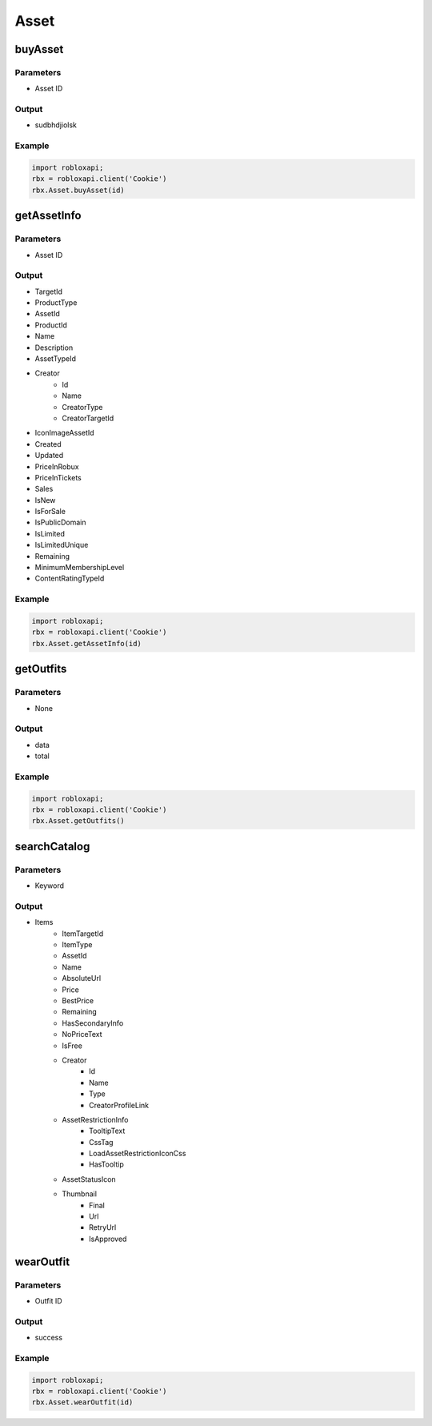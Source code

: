 ======
Asset
======

buyAsset
=========

Parameters
~~~~~~~~~~~
- Asset ID

Output
~~~~~~~
- sudbhdjiolsk

Example
~~~~~~~~
.. code-block:: python

   import robloxapi;
   rbx = robloxapi.client('Cookie')
   rbx.Asset.buyAsset(id)

getAssetInfo
=============

Parameters
~~~~~~~~~~~
- Asset ID

Output
~~~~~~~
- TargetId
- ProductType
- AssetId
- ProductId
- Name
- Description
- AssetTypeId
- Creator
   - Id
   - Name
   - CreatorType
   - CreatorTargetId
- IconImageAssetId
- Created
- Updated
- PriceInRobux
- PriceInTickets
- Sales
- IsNew
- IsForSale
- IsPublicDomain
- IsLimited
- IsLimitedUnique
- Remaining
- MinimumMembershipLevel
- ContentRatingTypeId

Example
~~~~~~~~
.. code-block:: python

   import robloxapi;
   rbx = robloxapi.client('Cookie')
   rbx.Asset.getAssetInfo(id)

getOutfits
===========

Parameters
~~~~~~~~~~~
- None

Output
~~~~~~~
- data
- total

Example
~~~~~~~~
.. code-block:: python
   
   import robloxapi;
   rbx = robloxapi.client('Cookie')
   rbx.Asset.getOutfits()

searchCatalog
==============

Parameters
~~~~~~~~~~~
- Keyword

Output
~~~~~~~
- Items
   - ItemTargetId
   - ItemType
   - AssetId
   - Name
   - AbsoluteUrl
   - Price
   - BestPrice
   - Remaining
   - HasSecondaryInfo
   - NoPriceText
   - IsFree
   - Creator
      - Id
      - Name
      - Type
      - CreatorProfileLink
   - AssetRestrictionInfo
      - TooltipText
      - CssTag
      - LoadAssetRestrictionIconCss
      - HasTooltip
   - AssetStatusIcon
   - Thumbnail
      - Final
      - Url
      - RetryUrl
      - IsApproved

wearOutfit
===========

Parameters
~~~~~~~~~~~
- Outfit ID

Output
~~~~~~~
- success

Example
~~~~~~~~
.. code-block:: python

   import robloxapi;
   rbx = robloxapi.client('Cookie')
   rbx.Asset.wearOutfit(id)
